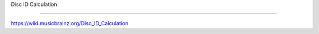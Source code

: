.. MusicBrainz Documentation Project

.. https://wiki.musicbrainz.org/Disc_ID_Calculation

Disc ID Calculation

=================

https://wiki.musicbrainz.org/Disc_ID_Calculation